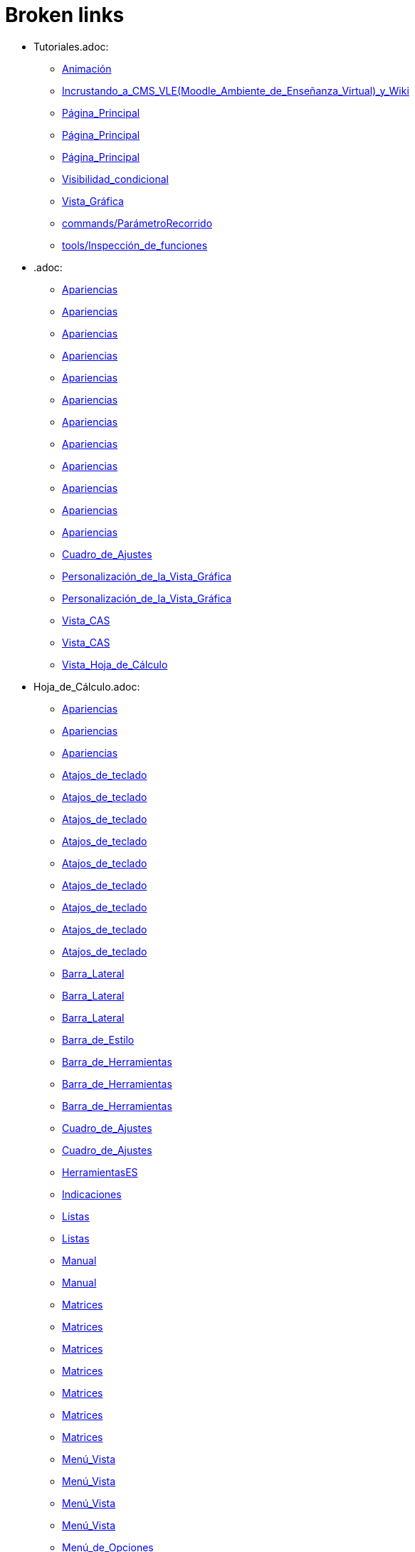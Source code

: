 = Broken links

* Tutoriales.adoc:
 
 ** xref:Animación.adoc[Animación]
 ** xref:Incrustando_a_CMS_VLE_(Moodle_Ambiente_de_Enseñanza_Virtual)_y_Wiki.adoc[Incrustando_a_CMS_VLE_(Moodle_Ambiente_de_Enseñanza_Virtual)_y_Wiki]
 ** xref:Página_Principal.adoc[Página_Principal]
 ** xref:Página_Principal.adoc[Página_Principal]
 ** xref:Página_Principal.adoc[Página_Principal]
 ** xref:Visibilidad_condicional.adoc[Visibilidad_condicional]
 ** xref:Vista_Gráfica.adoc[Vista_Gráfica]
 ** xref:commands/ParámetroRecorrido.adoc[commands/ParámetroRecorrido]
 ** xref:tools/Inspección_de_funciones.adoc[tools/Inspección_de_funciones]
* .adoc:
 
 ** xref:Apariencias.adoc[Apariencias]
 ** xref:Apariencias.adoc[Apariencias]
 ** xref:Apariencias.adoc[Apariencias]
 ** xref:Apariencias.adoc[Apariencias]
 ** xref:Apariencias.adoc[Apariencias]
 ** xref:Apariencias.adoc[Apariencias]
 ** xref:Apariencias.adoc[Apariencias]
 ** xref:Apariencias.adoc[Apariencias]
 ** xref:Apariencias.adoc[Apariencias]
 ** xref:Apariencias.adoc[Apariencias]
 ** xref:Apariencias.adoc[Apariencias]
 ** xref:Apariencias.adoc[Apariencias]
 ** xref:Cuadro_de_Ajustes.adoc[Cuadro_de_Ajustes]
 ** xref:Personalización_de_la_Vista_Gráfica.adoc[Personalización_de_la_Vista_Gráfica]
 ** xref:Personalización_de_la_Vista_Gráfica.adoc[Personalización_de_la_Vista_Gráfica]
 ** xref:Vista_CAS.adoc[Vista_CAS]
 ** xref:Vista_CAS.adoc[Vista_CAS]
 ** xref:Vista_Hoja_de_Cálculo.adoc[Vista_Hoja_de_Cálculo]
* Hoja_de_Cálculo.adoc:
 
 ** xref:Apariencias.adoc[Apariencias]
 ** xref:Apariencias.adoc[Apariencias]
 ** xref:Apariencias.adoc[Apariencias]
 ** xref:Atajos_de_teclado.adoc[Atajos_de_teclado]
 ** xref:Atajos_de_teclado.adoc[Atajos_de_teclado]
 ** xref:Atajos_de_teclado.adoc[Atajos_de_teclado]
 ** xref:Atajos_de_teclado.adoc[Atajos_de_teclado]
 ** xref:Atajos_de_teclado.adoc[Atajos_de_teclado]
 ** xref:Atajos_de_teclado.adoc[Atajos_de_teclado]
 ** xref:Atajos_de_teclado.adoc[Atajos_de_teclado]
 ** xref:Atajos_de_teclado.adoc[Atajos_de_teclado]
 ** xref:Atajos_de_teclado.adoc[Atajos_de_teclado]
 ** xref:Barra_Lateral.adoc[Barra_Lateral]
 ** xref:Barra_Lateral.adoc[Barra_Lateral]
 ** xref:Barra_Lateral.adoc[Barra_Lateral]
 ** xref:Barra_de_Estilo.adoc[Barra_de_Estilo]
 ** xref:Barra_de_Herramientas.adoc[Barra_de_Herramientas]
 ** xref:Barra_de_Herramientas.adoc[Barra_de_Herramientas]
 ** xref:Barra_de_Herramientas.adoc[Barra_de_Herramientas]
 ** xref:Cuadro_de_Ajustes.adoc[Cuadro_de_Ajustes]
 ** xref:Cuadro_de_Ajustes.adoc[Cuadro_de_Ajustes]
 ** xref:HerramientasES.adoc[HerramientasES]
 ** xref:Indicaciones.adoc[Indicaciones]
 ** xref:Listas.adoc[Listas]
 ** xref:Listas.adoc[Listas]
 ** xref:Manual.adoc[Manual]
 ** xref:Manual.adoc[Manual]
 ** xref:Matrices.adoc[Matrices]
 ** xref:Matrices.adoc[Matrices]
 ** xref:Matrices.adoc[Matrices]
 ** xref:Matrices.adoc[Matrices]
 ** xref:Matrices.adoc[Matrices]
 ** xref:Matrices.adoc[Matrices]
 ** xref:Matrices.adoc[Matrices]
 ** xref:Menú_Vista.adoc[Menú_Vista]
 ** xref:Menú_Vista.adoc[Menú_Vista]
 ** xref:Menú_Vista.adoc[Menú_Vista]
 ** xref:Menú_Vista.adoc[Menú_Vista]
 ** xref:Menú_de_Opciones.adoc[Menú_de_Opciones]
 ** xref:Núm_HerramientasES.adoc[Núm_HerramientasES]
 ** xref:Núm_HerramientasES.adoc[Núm_HerramientasES]
 ** xref:Puntos_y_Vectores.adoc[Puntos_y_Vectores]
 ** xref:Vista_Gráfica.adoc[Vista_Gráfica]
 ** xref:Vista_Gráfica.adoc[Vista_Gráfica]
 ** xref:Vista_Gráfica.adoc[Vista_Gráfica]
 ** xref:Vistas.adoc[Vistas]
 ** xref:Vistas.adoc[Vistas]
 ** xref:Vistas.adoc[Vistas]
 ** xref:commands/Celda.adoc[commands/Celda]
 ** xref:commands/Columna.adoc[commands/Columna]
 ** xref:commands/Comandos_de_Hoja_de_Cálculo.adoc[commands/Comandos_de_Hoja_de_Cálculo]
 ** xref:commands/Disposición.adoc[commands/Disposición]
 ** xref:commands/Fila.adoc[commands/Fila]
 ** xref:commands/IniciaGrabación.adoc[commands/IniciaGrabación]
 ** xref:commands/IniciaGrabación.adoc[commands/IniciaGrabación]
 ** xref:commands/Nombre.adoc[commands/Nombre]
 ** xref:commands/RangoCeldas.adoc[commands/RangoCeldas]
 ** xref:commands/RellenaCeldas.adoc[commands/RellenaCeldas]
 ** xref:commands/RellenaCeldas.adoc[commands/RellenaCeldas]
 ** xref:commands/RellenaColumna.adoc[commands/RellenaColumna]
 ** xref:commands/RellenaColumna.adoc[commands/RellenaColumna]
 ** xref:commands/RellenaColumna.adoc[commands/RellenaColumna]
 ** xref:commands/RellenaColumna.adoc[commands/RellenaColumna]
 ** xref:commands/RellenaFila.adoc[commands/RellenaFila]
 ** xref:commands/VistaActiva.adoc[commands/VistaActiva]
 ** xref:tools/Análisis_Multivariable.adoc[tools/Análisis_Multivariable]
 ** xref:tools/Análisis_de_Regresión_de_dos_variables.adoc[tools/Análisis_de_Regresión_de_dos_variables]
 ** xref:tools/Análisis_de_una_variable.adoc[tools/Análisis_de_una_variable]
 ** xref:tools/Lista.adoc[tools/Lista]
 ** xref:tools/Lista.adoc[tools/Lista]
 ** xref:tools/Lista.adoc[tools/Lista]
 ** xref:tools/Lista.adoc[tools/Lista]
 ** xref:tools/Lista.adoc[tools/Lista]
 ** xref:tools/Lista.adoc[tools/Lista]
 ** xref:tools/Lista.adoc[tools/Lista]
 ** xref:tools/Lista.adoc[tools/Lista]
 ** xref:tools/Matriz.adoc[tools/Matriz]
 ** xref:tools/Mínimo.adoc[tools/Mínimo]
 ** xref:tools/Registro_en_Hoja_de_Cálculo.adoc[tools/Registro_en_Hoja_de_Cálculo]
 ** xref:tools/Registro_en_Hoja_de_Cálculo.adoc[tools/Registro_en_Hoja_de_Cálculo]
 ** xref:tools/Registro_en_Hoja_de_Cálculo.adoc[tools/Registro_en_Hoja_de_Cálculo]
 ** xref:tools/Registro_en_Hoja_de_Cálculo.adoc[tools/Registro_en_Hoja_de_Cálculo]
 ** xref:tools/Tabla.adoc[tools/Tabla]
* tools/Cálculo_de_Probabilidades.adoc:
 
 ** xref:Apariencias.adoc[Apariencias]
 ** xref:Apariencias.adoc[Apariencias]
 ** xref:Barra_Lateral.adoc[Barra_Lateral]
 ** xref:Barra_Lateral.adoc[Barra_Lateral]
 ** xref:Barra_Lateral.adoc[Barra_Lateral]
* Perspectivas.adoc:
 
 ** xref:Barra_Lateral.adoc[Barra_Lateral]
 ** xref:Vista_3D.adoc[Vista_3D]
 ** xref:Vista_3D.adoc[Vista_3D]
 ** xref:Vista_Gráfica.adoc[Vista_Gráfica]
 ** xref:Vista_Hoja_de_Cálculo.adoc[Vista_Hoja_de_Cálculo]
 ** xref:Vista_Hoja_de_Cálculo.adoc[Vista_Hoja_de_Cálculo]
 ** xref:tools/Rotación.adoc[tools/Rotación]
* Herramientas_CAS.adoc:
 
 ** xref:Barra_de_Herramientas.adoc[Barra_de_Herramientas]
 ** xref:Barra_de_Herramientas.adoc[Barra_de_Herramientas]
 ** xref:Barra_de_Herramientas.adoc[Barra_de_Herramientas]
 ** xref:Herramientas.adoc[Herramientas]
 ** xref:Herramientas.adoc[Herramientas]
 ** xref:Vista_CAS.adoc[Vista_CAS]
 ** xref:Vista_CAS.adoc[Vista_CAS]
 ** xref:Vista_CAS.adoc[Vista_CAS]
 ** xref:Vista_CAS.adoc[Vista_CAS]
 ** xref:Vista_CAS.adoc[Vista_CAS]
 ** xref:tools/Derivada.adoc[tools/Derivada]
 ** xref:tools/Derivada.adoc[tools/Derivada]
 ** xref:tools/Derivada.adoc[tools/Derivada]
 ** xref:tools/Derivada.adoc[tools/Derivada]
 ** xref:tools/Derivada.adoc[tools/Derivada]
 ** xref:tools/Evalúa.adoc[tools/Evalúa]
 ** xref:tools/Factoriza.adoc[tools/Factoriza]
 ** xref:tools/Factoriza.adoc[tools/Factoriza]
 ** xref:tools/Factoriza.adoc[tools/Factoriza]
 ** xref:tools/Resolución_Numérica.adoc[tools/Resolución_Numérica]
 ** xref:tools/Resolución_Numérica.adoc[tools/Resolución_Numérica]
 ** xref:tools/Resolución_Numérica.adoc[tools/Resolución_Numérica]
 ** xref:tools/Resolución_Numérica.adoc[tools/Resolución_Numérica]
 ** xref:tools/Resolución_Numérica.adoc[tools/Resolución_Numérica]
 ** xref:tools/Resolución_Numérica.adoc[tools/Resolución_Numérica]
 ** xref:tools/Resolución_Numérica.adoc[tools/Resolución_Numérica]
 ** xref:tools/Resuelve.adoc[tools/Resuelve]
 ** xref:tools/Resuelve.adoc[tools/Resuelve]
 ** xref:tools/Resuelve.adoc[tools/Resuelve]
 ** xref:tools/Resuelve.adoc[tools/Resuelve]
 ** xref:tools/Resuelve.adoc[tools/Resuelve]
 ** xref:tools/Resuelve.adoc[tools/Resuelve]
 ** xref:tools/Sustituye.adoc[tools/Sustituye]
 ** xref:tools/Sustituye.adoc[tools/Sustituye]
 ** xref:tools/Sustituye.adoc[tools/Sustituye]
 ** xref:tools/Sustituye.adoc[tools/Sustituye]
 ** xref:tools/Sustituye.adoc[tools/Sustituye]
 ** xref:tools/Sustituye.adoc[tools/Sustituye]
 ** xref:tools/Sustituye.adoc[tools/Sustituye]
 ** xref:tools/Sustituye.adoc[tools/Sustituye]
 ** xref:tools/Sustituye.adoc[tools/Sustituye]
 ** xref:tools/Sustituye.adoc[tools/Sustituye]
 ** xref:tools/Sustituye.adoc[tools/Sustituye]
 ** xref:tools/Sustituye.adoc[tools/Sustituye]
 ** xref:tools/Valor_Numérico.adoc[tools/Valor_Numérico]
 ** xref:tools/Valor_Numérico.adoc[tools/Valor_Numérico]
 ** xref:tools/Valor_Numérico.adoc[tools/Valor_Numérico]
 ** xref:tools/Valor_Numérico.adoc[tools/Valor_Numérico]
 ** xref:tools/Valor_Numérico.adoc[tools/Valor_Numérico]
 ** xref:tools/Valor_Numérico.adoc[tools/Valor_Numérico]
 ** xref:tools/Valor_Numérico.adoc[tools/Valor_Numérico]
* Herramientas_3D.adoc:
 
 ** xref:Barra_de_Herramientas.adoc[Barra_de_Herramientas]
 ** xref:Barra_de_Herramientas.adoc[Barra_de_Herramientas]
 ** xref:Barra_de_Herramientas.adoc[Barra_de_Herramientas]
 ** xref:Herramientas.adoc[Herramientas]
 ** xref:Herramientas.adoc[Herramientas]
 ** xref:Herramientas_3D_a_libro.adoc[Herramientas_3D_a_libro]
 ** xref:Núm_HerramientasES.adoc[Núm_HerramientasES]
 ** xref:Vista_3D.adoc[Vista_3D]
 ** xref:Vista_3D.adoc[Vista_3D]
 ** xref:Vista_3D.adoc[Vista_3D]
 ** xref:Vista_3D.adoc[Vista_3D]
 ** xref:Vista_3D.adoc[Vista_3D]
 ** xref:Vista_3D.adoc[Vista_3D]
 ** xref:Vista_3D.adoc[Vista_3D]
 ** xref:tools/Cilindro.adoc[tools/Cilindro]
 ** xref:tools/Cilindro.adoc[tools/Cilindro]
 ** xref:tools/Cilindro.adoc[tools/Cilindro]
 ** xref:tools/Cono.adoc[tools/Cono]
 ** xref:tools/Cono.adoc[tools/Cono]
 ** xref:tools/Cono.adoc[tools/Cono]
 ** xref:tools/Pirámide.adoc[tools/Pirámide]
 ** xref:tools/Pirámide_o_Cono_desde_su_base.adoc[tools/Pirámide_o_Cono_desde_su_base]
 ** xref:tools/Pirámide_o_Cono_desde_su_base.adoc[tools/Pirámide_o_Cono_desde_su_base]
 ** xref:tools/Plano.adoc[tools/Plano]
 ** xref:tools/Plano.adoc[tools/Plano]
 ** xref:tools/Plano.adoc[tools/Plano]
 ** xref:tools/Plano_paralelo.adoc[tools/Plano_paralelo]
 ** xref:tools/Plano_paralelo.adoc[tools/Plano_paralelo]
 ** xref:tools/Plano_paralelo.adoc[tools/Plano_paralelo]
 ** xref:tools/Plano_perpendicular.adoc[tools/Plano_perpendicular]
 ** xref:tools/Plano_perpendicular.adoc[tools/Plano_perpendicular]
 ** xref:tools/Plano_perpendicular.adoc[tools/Plano_perpendicular]
 ** xref:tools/Plano_perpendicular.adoc[tools/Plano_perpendicular]
 ** xref:tools/Plano_perpendicular.adoc[tools/Plano_perpendicular]
 ** xref:tools/Plano_por_tres_puntos.adoc[tools/Plano_por_tres_puntos]
 ** xref:tools/Plano_por_tres_puntos.adoc[tools/Plano_por_tres_puntos]
 ** xref:tools/Plano_por_tres_puntos.adoc[tools/Plano_por_tres_puntos]
 ** xref:tools/Plano_por_tres_puntos.adoc[tools/Plano_por_tres_puntos]
 ** xref:tools/Prisma.adoc[tools/Prisma]
 ** xref:tools/Prisma.adoc[tools/Prisma]
 ** xref:tools/Prisma_o_Cilindro_desde_su_base.adoc[tools/Prisma_o_Cilindro_desde_su_base]
 ** xref:tools/Prisma_o_Cilindro_desde_su_base.adoc[tools/Prisma_o_Cilindro_desde_su_base]
 ** xref:tools/Prisma_o_Cilindro_desde_su_base.adoc[tools/Prisma_o_Cilindro_desde_su_base]
 ** xref:tools/Rota_la_Vista_Gráfica_3D.adoc[tools/Rota_la_Vista_Gráfica_3D]
 ** xref:tools/Rota_la_Vista_Gráfica_3D.adoc[tools/Rota_la_Vista_Gráfica_3D]
 ** xref:tools/Rota_la_Vista_Gráfica_3D.adoc[tools/Rota_la_Vista_Gráfica_3D]
 ** xref:tools/Rotación.adoc[tools/Rotación]
 ** xref:tools/Simetría_Axial.adoc[tools/Simetría_Axial]
 ** xref:tools/Simetría_Central.adoc[tools/Simetría_Central]
 ** xref:tools/Tetraedro_regular.adoc[tools/Tetraedro_regular]
 ** xref:tools/Tetraedro_regular.adoc[tools/Tetraedro_regular]
* Exporta_como_página_web_(html).adoc:
 
 ** xref:Barra_de_Herramientas.adoc[Barra_de_Herramientas]
 ** xref:Cuadro_de_Exportación.adoc[Cuadro_de_Exportación]
 ** xref:Cuadro_de_Exportación.adoc[Cuadro_de_Exportación]
 ** xref:Cuadro_de_Exportación.adoc[Cuadro_de_Exportación]
* HerramientasESNúm.adoc:
 
 ** xref:Barra_de_Herramientas.adoc[Barra_de_Herramientas]
* Desplazamientos.adoc:
 
 ** xref:Cambio_de_valores.adoc[Cambio_de_valores]
 ** xref:Cuadro_de_Redefinición.adoc[Cuadro_de_Redefinición]
 ** xref:Imágenes.adoc[Imágenes]
 ** xref:Imágenes.adoc[Imágenes]
 ** xref:commands/CoordenadasDinámicas.adoc[commands/CoordenadasDinámicas]
 ** xref:tools/Gira_en_torno_a_un_Punto.adoc[tools/Gira_en_torno_a_un_Punto]
 ** xref:tools/Imagen.adoc[tools/Imagen]
 ** xref:tools/Registro_en_Hoja_de_Cálculo.adoc[tools/Registro_en_Hoja_de_Cálculo]
 ** xref:tools/Registro_en_Hoja_de_Cálculo.adoc[tools/Registro_en_Hoja_de_Cálculo]
* Teclas_de_Atajos.adoc:
 
 ** xref:Capas.adoc[Capas]
 ** xref:Manual.adoc[Manual]
 ** xref:Números_y_Ángulos.adoc[Números_y_Ángulos]
 ** xref:Personalización_de_la_Vista_Gráfica.adoc[Personalización_de_la_Vista_Gráfica]
 ** xref:Vista_Hoja_de_Cálculo.adoc[Vista_Hoja_de_Cálculo]
* Herramienta_Deslizador.adoc:
 
 ** xref:Colores_Dinámicos.adoc[Colores_Dinámicos]
* Preparativos_de_la_Vista_Gráfica.adoc:
 
 ** xref:Cuadro_de_Ajustes.adoc[Cuadro_de_Ajustes]
 ** xref:Cuadro_de_Ajustes.adoc[Cuadro_de_Ajustes]
 ** xref:Vista_Gráfica.adoc[Vista_Gráfica]
 ** xref:Vista_Gráfica.adoc[Vista_Gráfica]
 ** xref:Vista_Gráfica.adoc[Vista_Gráfica]
 ** xref:commands/PasoEjeX.adoc[commands/PasoEjeX]
 ** xref:commands/PasoEjeY.adoc[commands/PasoEjeY]
 ** xref:tools/Alejar.adoc[tools/Alejar]
 ** xref:tools/Aproximar.adoc[tools/Aproximar]
* Preparación_de_los_Ajustes.adoc:
 
 ** xref:Cuadro_de_Ajustes.adoc[Cuadro_de_Ajustes]
* Envío_a_GeoGebra.adoc:
 
 ** xref:Cuadro_de_Exportación.adoc[Cuadro_de_Exportación]
 ** xref:Cuadro_de_Exportación.adoc[Cuadro_de_Exportación]
 ** xref:Cuadro_de_Exportación.adoc[Cuadro_de_Exportación]
 ** xref:GeoGebra.adoc[GeoGebra]
* Menú_Contextual.adoc:
 
 ** xref:Cuadro_de_Propiedades.adoc[Cuadro_de_Propiedades]
 ** xref:Personalización_de_la_Vista_Gráfica.adoc[Personalización_de_la_Vista_Gráfica]
 ** xref:Protocolo_de_Construcción.adoc[Protocolo_de_Construcción]
 ** xref:Vista_Gráfica.adoc[Vista_Gráfica]
 ** xref:Vista_Hoja_de_Cálculo.adoc[Vista_Hoja_de_Cálculo]
 ** xref:tools/Registro_en_Hoja_de_Cálculo.adoc[tools/Registro_en_Hoja_de_Cálculo]
* Selección_de_Objetos.adoc:
 
 ** xref:Cuadro_de_Propiedades.adoc[Cuadro_de_Propiedades]
* Exportando_Gráficos.adoc:
 
 ** xref:Cuadros_de_Diálogo.adoc[Cuadros_de_Diálogo]
 ** xref:Exportar_a_LaTeX_PGF_PSTricks_y_Asymptote.adoc[Exportar_a_LaTeX_PGF_PSTricks_y_Asymptote]
 ** xref:Imágenes.adoc[Imágenes]
 ** xref:Imágenes.adoc[Imágenes]
 ** xref:Menú_Archivo.adoc[Menú_Archivo]
 ** xref:Protocolo_de_Construcción.adoc[Protocolo_de_Construcción]
* Opciones_de_Impresión.adoc:
 
 ** xref:Cuadros_de_Diálogo.adoc[Cuadros_de_Diálogo]
 ** xref:Menú_Archivo.adoc[Menú_Archivo]
* Aplica_Molde.adoc:
 
 ** xref:Cuadros_de_Diálogo.adoc[Cuadros_de_Diálogo]
 ** xref:Menú_Archivo.adoc[Menú_Archivo]
 ** xref:Menú_Archivo.adoc[Menú_Archivo]
* Nombrando_Objetos.adoc:
 
 ** xref:Etiquetas_y_rótulos.adoc[Etiquetas_y_rótulos]
 ** xref:Objetos.adoc[Objetos]
 ** xref:Objetos_Generales.adoc[Objetos_Generales]
 ** xref:Vista_Gráfica.adoc[Vista_Gráfica]
* Exporta_a_LaTeX_PGF_PSTricks_y_Asymptote.adoc:
 
 ** xref:Exportar_Gráficos.adoc[Exportar_Gráficos]
 ** xref:Menú_Archivo.adoc[Menú_Archivo]
* Barra_de_herramientas.adoc:
 
 ** xref:Herramientas.adoc[Herramientas]
 ** xref:Herramientas.adoc[Herramientas]
 ** xref:Herramientas.adoc[Herramientas]
 ** xref:Herramientas.adoc[Herramientas]
 ** xref:Herramientas.adoc[Herramientas]
 ** xref:tools/Herramientas_de_Objetos_de_acción.adoc[tools/Herramientas_de_Objetos_de_acción]
* Herramientas_Propias.adoc:
 
 ** xref:Herramientas.adoc[Herramientas]
 ** xref:Herramientas_Gráficas.adoc[Herramientas_Gráficas]
 ** xref:Núm_HerramientasES.adoc[Núm_HerramientasES]
 ** xref:Núm_HerramientasES.adoc[Núm_HerramientasES]
 ** xref:tools/Herramientas_3D.adoc[tools/Herramientas_3D]
 ** xref:tools/Herramientas_de_Hoja_de_Cálculo.adoc[tools/Herramientas_de_Hoja_de_Cálculo]
* tools/Perpendicular.adoc:
 
 ** xref:HerramientasES.adoc[HerramientasES]
 ** xref:HerramientasES.adoc[HerramientasES]
 ** xref:Herramientas_Gráficas.adoc[Herramientas_Gráficas]
 ** xref:Herramientas_Gráficas.adoc[Herramientas_Gráficas]
 ** xref:Núm_HerramientasES.adoc[Núm_HerramientasES]
 ** xref:Núm_HerramientasES.adoc[Núm_HerramientasES]
 ** xref:Núm_HerramientasES.adoc[Núm_HerramientasES]
 ** xref:Núm_HerramientasES.adoc[Núm_HerramientasES]
 ** xref:Núm_HerramientasES.adoc[Núm_HerramientasES]
 ** xref:Núm_HerramientasES.adoc[Núm_HerramientasES]
 ** xref:Núm_HerramientasES.adoc[Núm_HerramientasES]
 ** xref:Vista_Gráfica.adoc[Vista_Gráfica]
 ** xref:commands/Perpendicular.adoc[commands/Perpendicular]
 ** xref:tools/Ajuste_lineal.adoc[tools/Ajuste_lineal]
 ** xref:tools/Bisectriz.adoc[tools/Bisectriz]
 ** xref:tools/Herramientas_3D.adoc[tools/Herramientas_3D]
 ** xref:tools/Herramientas_3D.adoc[tools/Herramientas_3D]
 ** xref:tools/Lugar_geométrico.adoc[tools/Lugar_geométrico]
 ** xref:tools/Mediatriz.adoc[tools/Mediatriz]
 ** xref:tools/Polar_o_Conjugado.adoc[tools/Polar_o_Conjugado]
 ** xref:tools/Recta_paralela.adoc[tools/Recta_paralela]
 ** xref:tools/Tangentes.adoc[tools/Tangentes]
* tools/Paralela.adoc:
 
 ** xref:HerramientasES.adoc[HerramientasES]
 ** xref:HerramientasES.adoc[HerramientasES]
 ** xref:Herramientas_Gráficas.adoc[Herramientas_Gráficas]
 ** xref:Herramientas_Gráficas.adoc[Herramientas_Gráficas]
 ** xref:Núm_HerramientasES.adoc[Núm_HerramientasES]
 ** xref:Núm_HerramientasES.adoc[Núm_HerramientasES]
 ** xref:Núm_HerramientasES.adoc[Núm_HerramientasES]
 ** xref:Núm_HerramientasES.adoc[Núm_HerramientasES]
 ** xref:Núm_HerramientasES.adoc[Núm_HerramientasES]
 ** xref:Núm_HerramientasES.adoc[Núm_HerramientasES]
 ** xref:Núm_HerramientasES.adoc[Núm_HerramientasES]
 ** xref:Vista_Gráfica.adoc[Vista_Gráfica]
 ** xref:commands/Recta.adoc[commands/Recta]
 ** xref:tools/Herramientas_3D.adoc[tools/Herramientas_3D]
 ** xref:tools/Herramientas_3D.adoc[tools/Herramientas_3D]
* tools/Punto_(des)vinculado.adoc:
 
 ** xref:HerramientasES.adoc[HerramientasES]
 ** xref:HerramientasES.adoc[HerramientasES]
 ** xref:Núm_HerramientasES.adoc[Núm_HerramientasES]
 ** xref:Núm_HerramientasES.adoc[Núm_HerramientasES]
 ** xref:Núm_HerramientasES.adoc[Núm_HerramientasES]
 ** xref:Núm_HerramientasES.adoc[Núm_HerramientasES]
 ** xref:Núm_HerramientasES.adoc[Núm_HerramientasES]
 ** xref:Núm_HerramientasES.adoc[Núm_HerramientasES]
 ** xref:Núm_HerramientasES.adoc[Núm_HerramientasES]
 ** xref:Objetos_Geométricos.adoc[Objetos_Geométricos]
 ** xref:Vista_Gráfica.adoc[Vista_Gráfica]
* tools/Número_complejo.adoc:
 
 ** xref:HerramientasES.adoc[HerramientasES]
 ** xref:Núm_HerramientasES.adoc[Núm_HerramientasES]
 ** xref:Núm_HerramientasES.adoc[Núm_HerramientasES]
 ** xref:Núm_HerramientasES.adoc[Núm_HerramientasES]
 ** xref:Núm_HerramientasES.adoc[Núm_HerramientasES]
 ** xref:Vista_Gráfica.adoc[Vista_Gráfica]
* tools/Lugar_Geométrico.adoc:
 
 ** xref:HerramientasES.adoc[HerramientasES]
 ** xref:HerramientasES.adoc[HerramientasES]
 ** xref:Herramientas_Gráficas.adoc[Herramientas_Gráficas]
 ** xref:Herramientas_Gráficas.adoc[Herramientas_Gráficas]
 ** xref:Lugar_Geométrico.adoc[Lugar_Geométrico]
 ** xref:Lugar_Geométrico.adoc[Lugar_Geométrico]
 ** xref:Lugar_Geométrico.adoc[Lugar_Geométrico]
 ** xref:Lugar_Geométrico.adoc[Lugar_Geométrico]
 ** xref:Núm_HerramientasES.adoc[Núm_HerramientasES]
 ** xref:Núm_HerramientasES.adoc[Núm_HerramientasES]
 ** xref:Núm_HerramientasES.adoc[Núm_HerramientasES]
 ** xref:Núm_HerramientasES.adoc[Núm_HerramientasES]
 ** xref:Núm_HerramientasES.adoc[Núm_HerramientasES]
 ** xref:Núm_HerramientasES.adoc[Núm_HerramientasES]
 ** xref:Núm_HerramientasES.adoc[Núm_HerramientasES]
 ** xref:Vista_Gráfica.adoc[Vista_Gráfica]
 ** xref:commands/Delaunay.adoc[commands/Delaunay]
 ** xref:commands/Delaunay.adoc[commands/Delaunay]
 ** xref:commands/LugarGeométrico.adoc[commands/LugarGeométrico]
 ** xref:commands/LugarGeométrico.adoc[commands/LugarGeométrico]
 ** xref:tools/Herramientas_3D.adoc[tools/Herramientas_3D]
 ** xref:tools/Herramientas_3D.adoc[tools/Herramientas_3D]
* tools/Casilla_de_Control.adoc:
 
 ** xref:HerramientasES.adoc[HerramientasES]
 ** xref:Herramientas_Gráficas.adoc[Herramientas_Gráficas]
 ** xref:Herramientas_Gráficas.adoc[Herramientas_Gráficas]
 ** xref:InterAcciones.adoc[InterAcciones]
 ** xref:InterAcciones.adoc[InterAcciones]
 ** xref:Núm_HerramientasES.adoc[Núm_HerramientasES]
 ** xref:Núm_HerramientasES.adoc[Núm_HerramientasES]
 ** xref:Núm_HerramientasES.adoc[Núm_HerramientasES]
 ** xref:Núm_HerramientasES.adoc[Núm_HerramientasES]
 ** xref:Objetos_de_Acción.adoc[Objetos_de_Acción]
 ** xref:Objetos_de_Acción.adoc[Objetos_de_Acción]
 ** xref:Personalización_de_la_Vista_Gráfica.adoc[Personalización_de_la_Vista_Gráfica]
 ** xref:Personalización_de_la_Vista_Gráfica.adoc[Personalización_de_la_Vista_Gráfica]
 ** xref:Propiedades_de_Objeto.adoc[Propiedades_de_Objeto]
 ** xref:Propiedades_de_Objeto.adoc[Propiedades_de_Objeto]
 ** xref:Valores_lógicos.adoc[Valores_lógicos]
 ** xref:Valores_lógicos.adoc[Valores_lógicos]
 ** xref:Visibilidad_condicional.adoc[Visibilidad_condicional]
 ** xref:Vista_Gráfica.adoc[Vista_Gráfica]
 ** xref:tools/Herramientas_3D.adoc[tools/Herramientas_3D]
 ** xref:tools/Herramientas_3D.adoc[tools/Herramientas_3D]
* tools/Casilla_de_Entrada.adoc:
 
 ** xref:HerramientasES.adoc[HerramientasES]
 ** xref:Herramientas_Gráficas.adoc[Herramientas_Gráficas]
 ** xref:Herramientas_Gráficas.adoc[Herramientas_Gráficas]
 ** xref:InterAcciones.adoc[InterAcciones]
 ** xref:InterAcciones.adoc[InterAcciones]
 ** xref:Núm_HerramientasES.adoc[Núm_HerramientasES]
 ** xref:Núm_HerramientasES.adoc[Núm_HerramientasES]
 ** xref:Núm_HerramientasES.adoc[Núm_HerramientasES]
 ** xref:Núm_HerramientasES.adoc[Núm_HerramientasES]
 ** xref:Objetos_de_Acción.adoc[Objetos_de_Acción]
 ** xref:Objetos_de_Acción.adoc[Objetos_de_Acción]
 ** xref:Vista_Gráfica.adoc[Vista_Gráfica]
 ** xref:commands/CasillaEntrada.adoc[commands/CasillaEntrada]
 ** xref:commands/CasillaEntrada.adoc[commands/CasillaEntrada]
 ** xref:tools/Herramientas_3D.adoc[tools/Herramientas_3D]
 ** xref:tools/Herramientas_3D.adoc[tools/Herramientas_3D]
* Notas_Lanzamiento_de_GeoGebra_5_0.adoc:
 
 ** xref:HerramientasES.adoc[HerramientasES]
 ** xref:tools/Cilindro.adoc[tools/Cilindro]
 ** xref:tools/Cono.adoc[tools/Cono]
 ** xref:tools/Pirámide.adoc[tools/Pirámide]
 ** xref:tools/Pirámide_o_Cono_desde_su_base.adoc[tools/Pirámide_o_Cono_desde_su_base]
 ** xref:tools/Plano.adoc[tools/Plano]
 ** xref:tools/Plano_paralelo.adoc[tools/Plano_paralelo]
 ** xref:tools/Plano_perpendicular.adoc[tools/Plano_perpendicular]
 ** xref:tools/Plano_por_tres_puntos.adoc[tools/Plano_por_tres_puntos]
 ** xref:tools/Prisma.adoc[tools/Prisma]
 ** xref:tools/Prisma_o_Cilindro_desde_su_base.adoc[tools/Prisma_o_Cilindro_desde_su_base]
 ** xref:tools/Rotación.adoc[tools/Rotación]
 ** xref:tools/Tetraedro_regular.adoc[tools/Tetraedro_regular]
* Gráfica_3D.adoc:
 
 ** xref:HerramientasES.adoc[HerramientasES]
 ** xref:Núm_HerramientasES.adoc[Núm_HerramientasES]
* BOD.adoc:
 
 ** xref:HerramientasES.adoc[HerramientasES]
 ** xref:HerramientasES.adoc[HerramientasES]
 ** xref:HerramientasES.adoc[HerramientasES]
 ** xref:HerramientasES.adoc[HerramientasES]
 ** xref:HerramientasES.adoc[HerramientasES]
 ** xref:HerramientasES.adoc[HerramientasES]
 ** xref:HerramientasES.adoc[HerramientasES]
 ** xref:HerramientasES.adoc[HerramientasES]
 ** xref:HerramientasES.adoc[HerramientasES]
 ** xref:HerramientasES.adoc[HerramientasES]
 ** xref:HerramientasES.adoc[HerramientasES]
 ** xref:HerramientasES.adoc[HerramientasES]
 ** xref:HerramientasES.adoc[HerramientasES]
 ** xref:HerramientasES.adoc[HerramientasES]
 ** xref:HerramientasES.adoc[HerramientasES]
 ** xref:HerramientasES.adoc[HerramientasES]
 ** xref:HerramientasES.adoc[HerramientasES]
 ** xref:HerramientasES.adoc[HerramientasES]
 ** xref:HerramientasES.adoc[HerramientasES]
 ** xref:HerramientasES.adoc[HerramientasES]
 ** xref:HerramientasES.adoc[HerramientasES]
 ** xref:HerramientasES.adoc[HerramientasES]
 ** xref:HerramientasES.adoc[HerramientasES]
 ** xref:HerramientasES.adoc[HerramientasES]
 ** xref:HerramientasES.adoc[HerramientasES]
 ** xref:tools/Ajuste_lineal.adoc[tools/Ajuste_lineal]
 ** xref:tools/Bisectriz.adoc[tools/Bisectriz]
 ** xref:tools/Circunferencia_por_tres_puntos.adoc[tools/Circunferencia_por_tres_puntos]
 ** xref:tools/Imagen.adoc[tools/Imagen]
 ** xref:tools/Imagen.adoc[tools/Imagen]
 ** xref:tools/Mediatriz.adoc[tools/Mediatriz]
 ** xref:tools/Mostrar_Ocultar_objeto.adoc[tools/Mostrar_Ocultar_objeto]
 ** xref:tools/Mínimo.adoc[tools/Mínimo]
 ** xref:tools/Prisma.adoc[tools/Prisma]
 ** xref:tools/Recta_perpendicular.adoc[tools/Recta_perpendicular]
 ** xref:tools/Relación.adoc[tools/Relación]
* Rótulos_y_Subtítulos.adoc:
 
 ** xref:Indicaciones.adoc[Indicaciones]
 ** xref:Objetos.adoc[Objetos]
 ** xref:commands/Botón.adoc[commands/Botón]
 ** xref:commands/CasillaControl.adoc[commands/CasillaControl]
 ** xref:commands/Rótulo.adoc[commands/Rótulo]
 ** xref:commands/Selecciona.adoc[commands/Selecciona]
 ** xref:tools/Botón.adoc[tools/Botón]
 ** xref:tools/Casilla_de_entrada.adoc[tools/Casilla_de_entrada]
* Valores_Lógicos.adoc:
 
 ** xref:Intervalos.adoc[Intervalos]
 ** xref:Objetos_Generales.adoc[Objetos_Generales]
 ** xref:Operadores_y_Funciones_Predefinidas.adoc[Operadores_y_Funciones_Predefinidas]
 ** xref:Visibilidad_condicional.adoc[Visibilidad_condicional]
 ** xref:Visibilidad_condicional.adoc[Visibilidad_condicional]
 ** xref:commands/Demuestra.adoc[commands/Demuestra]
 ** xref:commands/Demuestra.adoc[commands/Demuestra]
 ** xref:commands/DemuestraDetalles.adoc[commands/DemuestraDetalles]
 ** xref:commands/DemuestraDetalles.adoc[commands/DemuestraDetalles]
 ** xref:commands/Si.adoc[commands/Si]
 ** xref:tools/Casilla_de_verificación.adoc[tools/Casilla_de_verificación]
 ** xref:tools/Casilla_de_verificación.adoc[tools/Casilla_de_verificación]
* Trazados.adoc:
 
 ** xref:Lugar_Geométrico.adoc[Lugar_Geométrico]
 ** xref:commands/Delaunay.adoc[commands/Delaunay]
 ** xref:tools/Lugar_geométrico.adoc[tools/Lugar_geométrico]
 ** xref:tools/Lugar_geométrico.adoc[tools/Lugar_geométrico]
 ** xref:tools/Recta_paralela.adoc[tools/Recta_paralela]
 ** xref:tools/Recta_perpendicular.adoc[tools/Recta_perpendicular]
 ** xref:tools/Recta_perpendicular.adoc[tools/Recta_perpendicular]
 ** xref:tools/Tangentes.adoc[tools/Tangentes]
* Tutoriales_para_Expertos.adoc:
 
 ** xref:Manual.adoc[Manual]
* Tutoriales_de_Administración.adoc:
 
 ** xref:Manual.adoc[Manual]
* Referencias_de_Programación.adoc:
 
 ** xref:Manual.adoc[Manual]
* Compatibilidad.adoc:
 
 ** xref:Manual.adoc[Manual]
* Menubar.adoc:
 
 ** xref:Menú_Apariencias.adoc[Menú_Apariencias]
* Algebra_View.adoc:
 
 ** xref:Menú_Apariencias.adoc[Menú_Apariencias]
 ** xref:Menú_Apariencias.adoc[Menú_Apariencias]
 ** xref:Objetos_libres_dependientes_y_auxiliares.adoc[Objetos_libres_dependientes_y_auxiliares]
* Graphics_View.adoc:
 
 ** xref:Menú_Apariencias.adoc[Menú_Apariencias]
 ** xref:Menú_Apariencias.adoc[Menú_Apariencias]
 ** xref:Menú_Apariencias.adoc[Menú_Apariencias]
 ** xref:Menú_Apariencias.adoc[Menú_Apariencias]
* Spreadsheet_View.adoc:
 
 ** xref:Menú_Apariencias.adoc[Menú_Apariencias]
 ** xref:Objetos_libres_dependientes_y_auxiliares.adoc[Objetos_libres_dependientes_y_auxiliares]
* CAS_View.adoc:
 
 ** xref:Menú_Apariencias.adoc[Menú_Apariencias]
 ** xref:Números_complejos.adoc[Números_complejos]
* 3D_Graphics_View.adoc:
 
 ** xref:Menú_Apariencias.adoc[Menú_Apariencias]
* Probability_Calculator.adoc:
 
 ** xref:Menú_Apariencias.adoc[Menú_Apariencias]
* Sidebar.adoc:
 
 ** xref:Menú_Apariencias.adoc[Menú_Apariencias]
* Líneas_y_Ejes.adoc:
 
 ** xref:Nombres_de_objetos.adoc[Nombres_de_objetos]
 ** xref:Objetos_Geométricos.adoc[Objetos_Geométricos]
 ** xref:Personalización_de_la_Vista_Gráfica.adoc[Personalización_de_la_Vista_Gráfica]
 ** xref:Personalización_de_la_Vista_Gráfica.adoc[Personalización_de_la_Vista_Gráfica]
 ** xref:Vista_Gráfica.adoc[Vista_Gráfica]
 ** xref:commands/Extremo.adoc[commands/Extremo]
 ** xref:commands/GráficoQQ.adoc[commands/GráficoQQ]
 ** xref:commands/GráficoQQ.adoc[commands/GráficoQQ]
 ** xref:commands/RazónEjes.adoc[commands/RazónEjes]
 ** xref:commands/RazónEjes.adoc[commands/RazónEjes]
 ** xref:commands/RazónEjes.adoc[commands/RazónEjes]
 ** xref:commands/RazónEjes.adoc[commands/RazónEjes]
 ** xref:commands/Raíz.adoc[commands/Raíz]
 ** xref:commands/Raíz.adoc[commands/Raíz]
 ** xref:commands/Raíz.adoc[commands/Raíz]
 ** xref:commands/Raíz.adoc[commands/Raíz]
 ** xref:commands/Raíz.adoc[commands/Raíz]
 ** xref:commands/Soluciones.adoc[commands/Soluciones]
 ** xref:commands/TortugaAvanza.adoc[commands/TortugaAvanza]
* Secciones_cónicas.adoc:
 
 ** xref:Nombres_de_objetos.adoc[Nombres_de_objetos]
 ** xref:Objetos_Geométricos.adoc[Objetos_Geométricos]
 ** xref:Objetos_Geométricos.adoc[Objetos_Geométricos]
 ** xref:tools/Polar_o_Conjugado.adoc[tools/Polar_o_Conjugado]
 ** xref:tools/Polar_o_Conjugado.adoc[tools/Polar_o_Conjugado]
 ** xref:tools/Polar_o_Conjugado.adoc[tools/Polar_o_Conjugado]
 ** xref:tools/Polar_o_Conjugado.adoc[tools/Polar_o_Conjugado]
 ** xref:tools/Polar_o_Conjugado.adoc[tools/Polar_o_Conjugado]
 ** xref:tools/Polar_o_Conjugado.adoc[tools/Polar_o_Conjugado]
 ** xref:tools/Polar_o_Conjugado.adoc[tools/Polar_o_Conjugado]
 ** xref:tools/Punto_en_Objeto.adoc[tools/Punto_en_Objeto]
 ** xref:tools/Tangentes.adoc[tools/Tangentes]
* Etiquetas_y_Rótulos.adoc:
 
 ** xref:Nombres_de_objetos.adoc[Nombres_de_objetos]
* tools/Análisis_Regresión_Dos_Variables.adoc:
 
 ** xref:Núm_HerramientasES.adoc[Núm_HerramientasES]
 ** xref:Núm_HerramientasES.adoc[Núm_HerramientasES]
* Properties_Dialog.adoc:
 
 ** xref:Números_complejos.adoc[Números_complejos]
* Input_Bar.adoc:
 
 ** xref:Números_complejos.adoc[Números_complejos]
 ** xref:Objetos_libres_dependientes_y_auxiliares.adoc[Objetos_libres_dependientes_y_auxiliares]
* Predefined_Functions_and_Operators.adoc:
 
 ** xref:Números_complejos.adoc[Números_complejos]
* Numbers_and_Angles.adoc:
 
 ** xref:Números_complejos.adoc[Números_complejos]
* Cambio_de_valor.adoc:
 
 ** xref:Objetos.adoc[Objetos]
* Programa_(guion_scripting).adoc:
 
 ** xref:Objetos.adoc[Objetos]
 ** xref:Objetos_Generales.adoc[Objetos_Generales]
 ** xref:tools/Botón.adoc[tools/Botón]
* tools/Point.adoc:
 
 ** xref:Objetos_libres_dependientes_y_auxiliares.adoc[Objetos_libres_dependientes_y_auxiliares]
* Object_Properties.adoc:
 
 ** xref:Objetos_libres_dependientes_y_auxiliares.adoc[Objetos_libres_dependientes_y_auxiliares]
* Tools.adoc:
 
 ** xref:Objetos_libres_dependientes_y_auxiliares.adoc[Objetos_libres_dependientes_y_auxiliares]
* Commands.adoc:
 
 ** xref:Objetos_libres_dependientes_y_auxiliares.adoc[Objetos_libres_dependientes_y_auxiliares]
* tools/Regular_Polygon.adoc:
 
 ** xref:Objetos_libres_dependientes_y_auxiliares.adoc[Objetos_libres_dependientes_y_auxiliares]
* Función_Real.adoc:
 
 ** xref:Operadores_y_Funciones_Predefinidas.adoc[Operadores_y_Funciones_Predefinidas]
* Función_Imaginaria.adoc:
 
 ** xref:Operadores_y_Funciones_Predefinidas.adoc[Operadores_y_Funciones_Predefinidas]
* Números_Complejos.adoc:
 
 ** xref:Puntos_y_Vectores.adoc[Puntos_y_Vectores]
* Cónicas.adoc:
 
 ** xref:Secciones_Cónicas.adoc[Secciones_Cónicas]
 ** xref:tools/Cónica_por_cinco_puntos.adoc[tools/Cónica_por_cinco_puntos]
 ** xref:tools/Elipse.adoc[tools/Elipse]
 ** xref:tools/Elipse.adoc[tools/Elipse]
 ** xref:tools/Parábola.adoc[tools/Parábola]
 ** xref:tools/Parábola.adoc[tools/Parábola]
* tools/Move.adoc:
 
 ** xref:Selección_de_objetos.adoc[Selección_de_objetos]
 ** xref:Selección_de_objetos.adoc[Selección_de_objetos]
* Campo_de_Entrada.adoc:
 
 ** xref:Vista_3D.adoc[Vista_3D]
 ** xref:Vista_Algebraica.adoc[Vista_Algebraica]
* Geométricos_en_Vista_Algebraica_CAS.adoc:
 
 ** xref:Vista_CAS.adoc[Vista_CAS]
* Transformaciones.adoc:
 
 ** xref:Vista_Gráfica.adoc[Vista_Gráfica]
 ** xref:tools/Homotecia.adoc[tools/Homotecia]
 ** xref:tools/Inversión.adoc[tools/Inversión]
* Vista_de_Hoja_de_Cálculo.adoc:
 
 ** xref:Vista_Hoja_de_Cálculo.adoc[Vista_Hoja_de_Cálculo]
 ** xref:Vista_Hoja_de_Cálculo.adoc[Vista_Hoja_de_Cálculo]
 ** xref:Vista_Hoja_de_Cálculo.adoc[Vista_Hoja_de_Cálculo]
 ** xref:Vista_Hoja_de_Cálculo.adoc[Vista_Hoja_de_Cálculo]
 ** xref:Vista_Hoja_de_Cálculo.adoc[Vista_Hoja_de_Cálculo]
 ** xref:Vista_Hoja_de_Cálculo.adoc[Vista_Hoja_de_Cálculo]
 ** xref:Vista_Hoja_de_Cálculo.adoc[Vista_Hoja_de_Cálculo]
 ** xref:Vista_Hoja_de_Cálculo.adoc[Vista_Hoja_de_Cálculo]
 ** xref:Vista_Hoja_de_Cálculo.adoc[Vista_Hoja_de_Cálculo]
 ** xref:Vista_Hoja_de_Cálculo.adoc[Vista_Hoja_de_Cálculo]
 ** xref:commands/Disposición.adoc[commands/Disposición]
 ** xref:commands/Disposición.adoc[commands/Disposición]
 ** xref:commands/Disposición.adoc[commands/Disposición]
 ** xref:commands/Disposición.adoc[commands/Disposición]
 ** xref:commands/Disposición.adoc[commands/Disposición]
 ** xref:commands/Disposición.adoc[commands/Disposición]
 ** xref:tools/Herramientas_de_Hoja_de_Cálculo.adoc[tools/Herramientas_de_Hoja_de_Cálculo]
 ** xref:tools/Herramientas_de_Hoja_de_Cálculo.adoc[tools/Herramientas_de_Hoja_de_Cálculo]
 ** xref:tools/Lista_de_puntos.adoc[tools/Lista_de_puntos]
 ** xref:tools/Lista_de_puntos.adoc[tools/Lista_de_puntos]
* Botones.adoc:
 
 ** xref:Vista_Hoja_de_Cálculo.adoc[Vista_Hoja_de_Cálculo]
 ** xref:tools/Botón.adoc[tools/Botón]
* s_index_php?title=Comando_CierreConvexo_redirect=no.adoc:
 
 ** xref:commands/Cierre.adoc[commands/Cierre]
* Calculadora_de_Probabilidades.adoc:
 
 ** xref:commands/Comandos_de_Estadística.adoc[commands/Comandos_de_Estadística]
* commands/Media.adoc:
 
 ** xref:commands/DEmuestral.adoc[commands/DEmuestral]
 ** xref:commands/MediaX.adoc[commands/MediaX]
 ** xref:commands/MediaY.adoc[commands/MediaY]
 ** xref:commands/Mediana.adoc[commands/Mediana]
 ** xref:commands/Moda.adoc[commands/Moda]
 ** xref:commands/de.adoc[commands/de]
* commands/DE.adoc:
 
 ** xref:commands/DEmuestral.adoc[commands/DEmuestral]
 ** xref:commands/DEx.adoc[commands/DEx]
 ** xref:commands/DExMuestral.adoc[commands/DExMuestral]
 ** xref:commands/DEy.adoc[commands/DEy]
 ** xref:commands/DEyMuestral.adoc[commands/DEyMuestral]
 ** xref:commands/MediaX.adoc[commands/MediaX]
 ** xref:commands/MediaY.adoc[commands/MediaY]
 ** xref:commands/Moda.adoc[commands/Moda]
 ** xref:commands/dm.adoc[commands/dm]
 ** xref:commands/media.adoc[commands/media]
* Sobre_LaTeX_medidas_de_fuentes_cajas_de_color_y_matemática_.adoc:
 
 ** xref:commands/FórmulaTexto.adoc[commands/FórmulaTexto]
* s_index_php?title=Comando_Relleno_redirect=no.adoc:
 
 ** xref:commands/Sombreado.adoc[commands/Sombreado]
* Generales.adoc:
 
 ** xref:tools/Alejar.adoc[tools/Alejar]
 ** xref:tools/Aproximar.adoc[tools/Aproximar]
 ** xref:tools/Copiar_estilo_visual.adoc[tools/Copiar_estilo_visual]
 ** xref:tools/Eliminar.adoc[tools/Eliminar]
* Circunferencias_y_Arcos.adoc:
 
 ** xref:tools/Arco_Tres_Puntos.adoc[tools/Arco_Tres_Puntos]
 ** xref:tools/Arco_Tres_Puntos.adoc[tools/Arco_Tres_Puntos]
 ** xref:tools/Arco_de_Circunferencia.adoc[tools/Arco_de_Circunferencia]
 ** xref:tools/Circunferencia_(centro_radio).adoc[tools/Circunferencia_(centro_radio)]
 ** xref:tools/Circunferencia_(centro_radio).adoc[tools/Circunferencia_(centro_radio)]
 ** xref:tools/Circunferencia_por_tres_puntos.adoc[tools/Circunferencia_por_tres_puntos]
 ** xref:tools/Compás.adoc[tools/Compás]
 ** xref:tools/Compás.adoc[tools/Compás]
 ** xref:tools/Sector_Circular.adoc[tools/Sector_Circular]
 ** xref:tools/Sector_Circular.adoc[tools/Sector_Circular]
 ** xref:tools/Sector_Tres_Puntos.adoc[tools/Sector_Tres_Puntos]
 ** xref:tools/Sector_Tres_Puntos.adoc[tools/Sector_Tres_Puntos]
* Vista_Gráfica_3D.adoc:
 
 ** xref:tools/Circunferencia_(eje_punto).adoc[tools/Circunferencia_(eje_punto)]
 ** xref:tools/Rota_la_Vista_Gráfica_3D.adoc[tools/Rota_la_Vista_Gráfica_3D]
* s_index_php?title=Cálculo_de_probabilidades_redirect=no.adoc:
 
 ** xref:tools/Cálculo_de_probabilidades.adoc[tools/Cálculo_de_probabilidades]
* Mediciones.adoc:
 
 ** xref:tools/Distancia_o_Longitud.adoc[tools/Distancia_o_Longitud]
 ** xref:tools/Lista.adoc[tools/Lista]
 ** xref:tools/Pendiente.adoc[tools/Pendiente]
 ** xref:tools/Pendiente.adoc[tools/Pendiente]
 ** xref:tools/Pendiente.adoc[tools/Pendiente]
 ** xref:tools/Ángulo.adoc[tools/Ángulo]
 ** xref:tools/Ángulo.adoc[tools/Ángulo]
 ** xref:tools/Ángulo.adoc[tools/Ángulo]
 ** xref:tools/Ángulo.adoc[tools/Ángulo]
 ** xref:tools/Área.adoc[tools/Área]
 ** xref:tools/Área.adoc[tools/Área]
* Herramientas_propias.adoc:
 
 ** xref:tools/Herramientas_CAS.adoc[tools/Herramientas_CAS]
* Mueve.adoc:
 
 ** xref:tools/Herramientas_de_Desplazamientos.adoc[tools/Herramientas_de_Desplazamientos]
* Objetos_de_acción.adoc:
 
 ** xref:tools/Herramientas_de_Objetos_de_acción.adoc[tools/Herramientas_de_Objetos_de_acción]
* tools/Herramientas_de_Transformación.adoc:
 
 ** xref:tools/Homotecia.adoc[tools/Homotecia]
 ** xref:tools/Rotación.adoc[tools/Rotación]
 ** xref:tools/Rotación_Axial.adoc[tools/Rotación_Axial]
 ** xref:tools/Rotación_Axial.adoc[tools/Rotación_Axial]
 ** xref:tools/Simetría_Axial.adoc[tools/Simetría_Axial]
 ** xref:tools/Simetría_Especular.adoc[tools/Simetría_Especular]
 ** xref:tools/Simetría_Especular.adoc[tools/Simetría_Especular]
 ** xref:tools/Simetría_Especular.adoc[tools/Simetría_Especular]
 ** xref:tools/Simetría_Especular.adoc[tools/Simetría_Especular]
* Incorporaciones.adoc:
 
 ** xref:tools/Inspección_de_funciones.adoc[tools/Inspección_de_funciones]
 ** xref:tools/Lápiz.adoc[tools/Lápiz]
 ** xref:tools/Lápiz.adoc[tools/Lápiz]
* Objetos_Libres_Dependientes_y_Auxiliares.adoc:
 
 ** xref:tools/Lugar_geométrico.adoc[tools/Lugar_geométrico]
* CHG.adoc:
 
 ** xref:tools/Polar_o_Conjugado.adoc[tools/Polar_o_Conjugado]
* Rectas.adoc:
 
 ** xref:tools/Poligonal.adoc[tools/Poligonal]
* Polígonos.adoc:
 
 ** xref:tools/Polígono.adoc[tools/Polígono]
 ** xref:tools/Polígono.adoc[tools/Polígono]
 ** xref:tools/Polígono_regular.adoc[tools/Polígono_regular]
 ** xref:tools/Polígono_regular.adoc[tools/Polígono_regular]
 ** xref:tools/Polígono_rígido.adoc[tools/Polígono_rígido]
 ** xref:tools/Polígono_rígido.adoc[tools/Polígono_rígido]
 ** xref:tools/Polígono_vectorial.adoc[tools/Polígono_vectorial]
 ** xref:tools/Polígono_vectorial.adoc[tools/Polígono_vectorial]
 ** xref:tools/Punto_en_Objeto.adoc[tools/Punto_en_Objeto]


